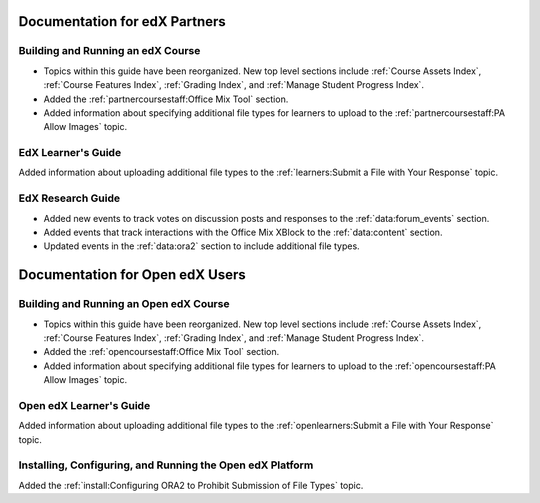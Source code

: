==================================
Documentation for edX Partners
==================================

Building and Running an edX Course
**********************************

* Topics within this guide have been reorganized. New top level sections
  include :ref:`Course Assets Index`, :ref:`Course Features Index`,
  :ref:`Grading Index`, and :ref:`Manage Student Progress Index`.

* Added the :ref:`partnercoursestaff:Office Mix Tool` section.

* Added information about specifying additional file types for learners to
  upload to the :ref:`partnercoursestaff:PA Allow Images` topic.

EdX Learner's Guide
******************************

Added information about uploading additional file types to the
:ref:`learners:Submit a File with Your Response` topic.

EdX Research Guide
********************

* Added new events to track votes on discussion posts and responses to the
  :ref:`data:forum_events` section.

* Added events that track interactions with the Office Mix XBlock to the
  :ref:`data:content` section.

* Updated events in the :ref:`data:ora2` section to include additional file
  types.

==================================
Documentation for Open edX Users
==================================

Building and Running an Open edX Course
****************************************

* Topics within this guide have been reorganized. New top level sections
  include :ref:`Course Assets Index`, :ref:`Course Features Index`,
  :ref:`Grading Index`, and :ref:`Manage Student Progress Index`.

* Added the :ref:`opencoursestaff:Office Mix Tool` section.

* Added information about specifying additional file types for learners to
  upload to the :ref:`opencoursestaff:PA Allow Images` topic.

Open edX Learner's Guide
*************************

Added information about uploading additional file types to the
:ref:`openlearners:Submit a File with Your Response` topic.

Installing, Configuring, and Running the Open edX Platform
***********************************************************

Added the :ref:`install:Configuring ORA2 to Prohibit Submission of File Types`
topic.
